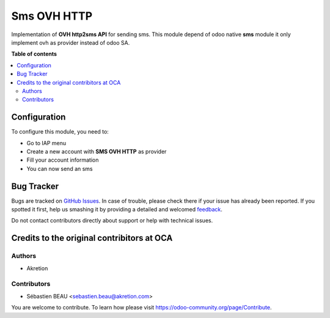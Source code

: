 ============
Sms OVH HTTP
============

Implementation of **OVH http2sms API** for sending sms.
This module depend of odoo native **sms** module it only implement ovh as provider instead of odoo SA.

**Table of contents**

.. contents::
   :local:

Configuration
=============

To configure this module, you need to:

* Go to IAP menu
* Create a new account with **SMS OVH HTTP** as provider
* Fill your account information
* You can now send an sms

Bug Tracker
===========

Bugs are tracked on `GitHub Issues <https://github.com/waltherB/sms-playsms-http/issues>`_.
In case of trouble, please check there if your issue has already been reported.
If you spotted it first, help us smashing it by providing a detailed and welcomed
`feedback <https://https://github.com/waltherB/sms-playsms-http/issues/new?body=module:%20sms_playsms_http%0Aversion:%2014.0%0A%0A**Steps%20to%20reproduce**%0A-%20...%0A%0A**Current%20behavior**%0A%0A**Expected%20behavior**>`_.

Do not contact contributors directly about support or help with technical issues.

Credits to the original contribitors at OCA
=======

Authors
~~~~~~~

* Akretion

Contributors
~~~~~~~~~~~~

* Sébastien BEAU <sebastien.beau@akretion.com>


You are welcome to contribute. To learn how please visit https://odoo-community.org/page/Contribute.
